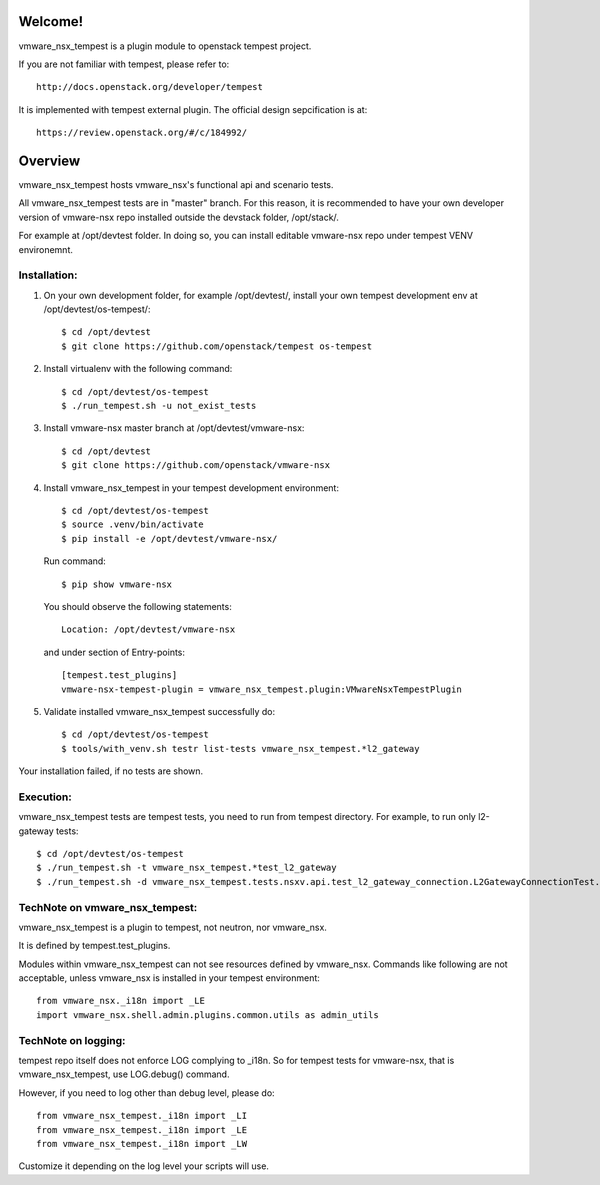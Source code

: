 Welcome!
========
vmware_nsx_tempest is a plugin module to openstack tempest project.

If you are not familiar with tempest, please refer to::

   http://docs.openstack.org/developer/tempest

It is implemented with tempest external plugin.
The official design sepcification is at::

    https://review.openstack.org/#/c/184992/

Overview
========

vmware_nsx_tempest hosts vmware_nsx's functional api and scenario tests.

All vmware_nsx_tempest tests are in "master" branch. For this reason,
it is recommended to have your own developer version of vmware-nsx repo
installed outside the devstack folder, /opt/stack/.

For example at /opt/devtest folder. In doing so, you can install
editable vmware-nsx repo under tempest VENV environemnt.

Installation:
-------------

#. On your own development folder, for example /opt/devtest/,
   install your own tempest development env at /opt/devtest/os-tempest/::

    $ cd /opt/devtest
    $ git clone https://github.com/openstack/tempest os-tempest

#. Install virtualenv with the following command::

    $ cd /opt/devtest/os-tempest
    $ ./run_tempest.sh -u not_exist_tests

#. Install vmware-nsx master branch at /opt/devtest/vmware-nsx::

    $ cd /opt/devtest
    $ git clone https://github.com/openstack/vmware-nsx

#. Install vmware_nsx_tempest in your tempest development environment::

    $ cd /opt/devtest/os-tempest
    $ source .venv/bin/activate
    $ pip install -e /opt/devtest/vmware-nsx/

   Run command::

    $ pip show vmware-nsx

   You should observe the following statements::

    Location: /opt/devtest/vmware-nsx

   and under section of Entry-points::

    [tempest.test_plugins]
    vmware-nsx-tempest-plugin = vmware_nsx_tempest.plugin:VMwareNsxTempestPlugin

#. Validate installed vmware_nsx_tempest successfully do::

    $ cd /opt/devtest/os-tempest
    $ tools/with_venv.sh testr list-tests vmware_nsx_tempest.*l2_gateway

Your installation failed, if no tests are shown.

Execution:
----------

vmware_nsx_tempest tests are tempest tests, you need to
run from tempest directory. For example, to run only l2-gateway tests::

    $ cd /opt/devtest/os-tempest
    $ ./run_tempest.sh -t vmware_nsx_tempest.*test_l2_gateway
    $ ./run_tempest.sh -d vmware_nsx_tempest.tests.nsxv.api.test_l2_gateway_connection.L2GatewayConnectionTest.test_csuld_single_device_interface_vlan

TechNote on vmware_nsx_tempest:
-------------------------------

vmware_nsx_tempest is a plugin to tempest, not neutron, nor vmware_nsx.

It is defined by tempest.test_plugins.

Modules within vmware_nsx_tempest can not see resources defined
by vmware_nsx. Commands like following are not acceptable, unless
vmware_nsx is installed in your tempest environment::

    from vmware_nsx._i18n import _LE
    import vmware_nsx.shell.admin.plugins.common.utils as admin_utils

TechNote on logging:
--------------------
tempest repo itself does not enforce LOG complying to _i18n.
So for tempest tests for vmware-nsx, that is vmware_nsx_tempest,
use LOG.debug() command.

However, if you need to log other than debug level, please do::

    from vmware_nsx_tempest._i18n import _LI
    from vmware_nsx_tempest._i18n import _LE
    from vmware_nsx_tempest._i18n import _LW

Customize it depending on the log level your scripts will use.
